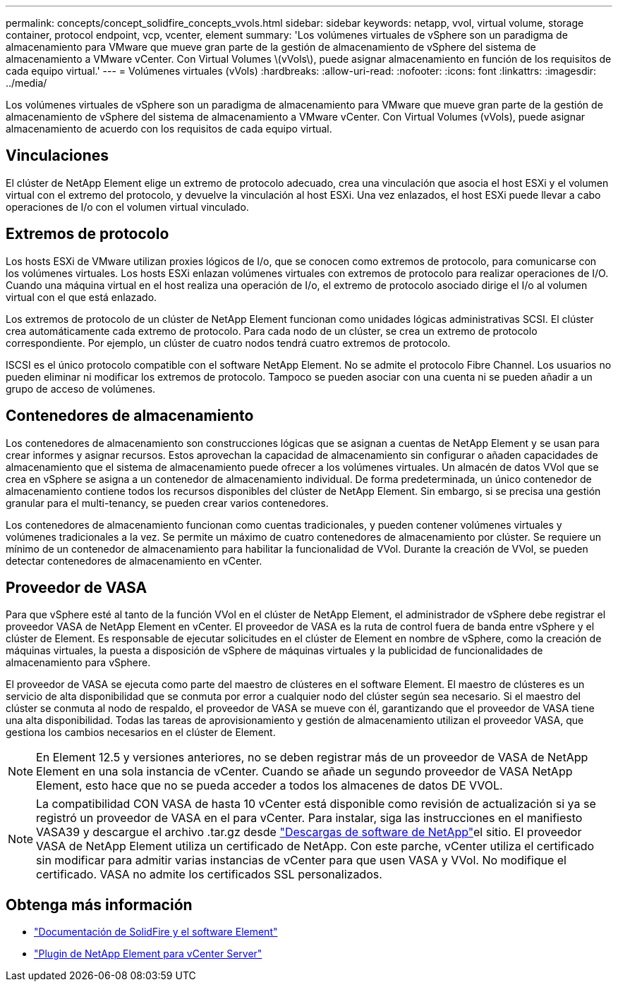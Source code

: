 ---
permalink: concepts/concept_solidfire_concepts_vvols.html 
sidebar: sidebar 
keywords: netapp, vvol, virtual volume, storage container, protocol endpoint, vcp, vcenter, element 
summary: 'Los volúmenes virtuales de vSphere son un paradigma de almacenamiento para VMware que mueve gran parte de la gestión de almacenamiento de vSphere del sistema de almacenamiento a VMware vCenter. Con Virtual Volumes \(vVols\), puede asignar almacenamiento en función de los requisitos de cada equipo virtual.' 
---
= Volúmenes virtuales (vVols)
:hardbreaks:
:allow-uri-read: 
:nofooter: 
:icons: font
:linkattrs: 
:imagesdir: ../media/


[role="lead"]
Los volúmenes virtuales de vSphere son un paradigma de almacenamiento para VMware que mueve gran parte de la gestión de almacenamiento de vSphere del sistema de almacenamiento a VMware vCenter. Con Virtual Volumes (vVols), puede asignar almacenamiento de acuerdo con los requisitos de cada equipo virtual.



== Vinculaciones

El clúster de NetApp Element elige un extremo de protocolo adecuado, crea una vinculación que asocia el host ESXi y el volumen virtual con el extremo del protocolo, y devuelve la vinculación al host ESXi. Una vez enlazados, el host ESXi puede llevar a cabo operaciones de I/o con el volumen virtual vinculado.



== Extremos de protocolo

Los hosts ESXi de VMware utilizan proxies lógicos de I/o, que se conocen como extremos de protocolo, para comunicarse con los volúmenes virtuales. Los hosts ESXi enlazan volúmenes virtuales con extremos de protocolo para realizar operaciones de I/O. Cuando una máquina virtual en el host realiza una operación de I/o, el extremo de protocolo asociado dirige el I/o al volumen virtual con el que está enlazado.

Los extremos de protocolo de un clúster de NetApp Element funcionan como unidades lógicas administrativas SCSI. El clúster crea automáticamente cada extremo de protocolo. Para cada nodo de un clúster, se crea un extremo de protocolo correspondiente. Por ejemplo, un clúster de cuatro nodos tendrá cuatro extremos de protocolo.

ISCSI es el único protocolo compatible con el software NetApp Element. No se admite el protocolo Fibre Channel. Los usuarios no pueden eliminar ni modificar los extremos de protocolo. Tampoco se pueden asociar con una cuenta ni se pueden añadir a un grupo de acceso de volúmenes.



== Contenedores de almacenamiento

Los contenedores de almacenamiento son construcciones lógicas que se asignan a cuentas de NetApp Element y se usan para crear informes y asignar recursos. Estos aprovechan la capacidad de almacenamiento sin configurar o añaden capacidades de almacenamiento que el sistema de almacenamiento puede ofrecer a los volúmenes virtuales. Un almacén de datos VVol que se crea en vSphere se asigna a un contenedor de almacenamiento individual. De forma predeterminada, un único contenedor de almacenamiento contiene todos los recursos disponibles del clúster de NetApp Element. Sin embargo, si se precisa una gestión granular para el multi-tenancy, se pueden crear varios contenedores.

Los contenedores de almacenamiento funcionan como cuentas tradicionales, y pueden contener volúmenes virtuales y volúmenes tradicionales a la vez. Se permite un máximo de cuatro contenedores de almacenamiento por clúster. Se requiere un mínimo de un contenedor de almacenamiento para habilitar la funcionalidad de VVol. Durante la creación de VVol, se pueden detectar contenedores de almacenamiento en vCenter.



== Proveedor de VASA

Para que vSphere esté al tanto de la función VVol en el clúster de NetApp Element, el administrador de vSphere debe registrar el proveedor VASA de NetApp Element en vCenter. El proveedor de VASA es la ruta de control fuera de banda entre vSphere y el clúster de Element. Es responsable de ejecutar solicitudes en el clúster de Element en nombre de vSphere, como la creación de máquinas virtuales, la puesta a disposición de vSphere de máquinas virtuales y la publicidad de funcionalidades de almacenamiento para vSphere.

El proveedor de VASA se ejecuta como parte del maestro de clústeres en el software Element. El maestro de clústeres es un servicio de alta disponibilidad que se conmuta por error a cualquier nodo del clúster según sea necesario. Si el maestro del clúster se conmuta al nodo de respaldo, el proveedor de VASA se mueve con él, garantizando que el proveedor de VASA tiene una alta disponibilidad. Todas las tareas de aprovisionamiento y gestión de almacenamiento utilizan el proveedor VASA, que gestiona los cambios necesarios en el clúster de Element.


NOTE: En Element 12.5 y versiones anteriores, no se deben registrar más de un proveedor de VASA de NetApp Element en una sola instancia de vCenter. Cuando se añade un segundo proveedor de VASA NetApp Element, esto hace que no se pueda acceder a todos los almacenes de datos DE VVOL.


NOTE: La compatibilidad CON VASA de hasta 10 vCenter está disponible como revisión de actualización si ya se registró un proveedor de VASA en el para vCenter. Para instalar, siga las instrucciones en el manifiesto VASA39 y descargue el archivo .tar.gz desde link:https://mysupport.netapp.com/site/products/all/details/element-software/downloads-tab/download/62654/vasa39["Descargas de software de NetApp"^]el sitio. El proveedor VASA de NetApp Element utiliza un certificado de NetApp. Con este parche, vCenter utiliza el certificado sin modificar para admitir varias instancias de vCenter para que usen VASA y VVol. No modifique el certificado. VASA no admite los certificados SSL personalizados.

[discrete]
== Obtenga más información

* https://docs.netapp.com/us-en/element-software/index.html["Documentación de SolidFire y el software Element"]
* https://docs.netapp.com/us-en/vcp/index.html["Plugin de NetApp Element para vCenter Server"^]

